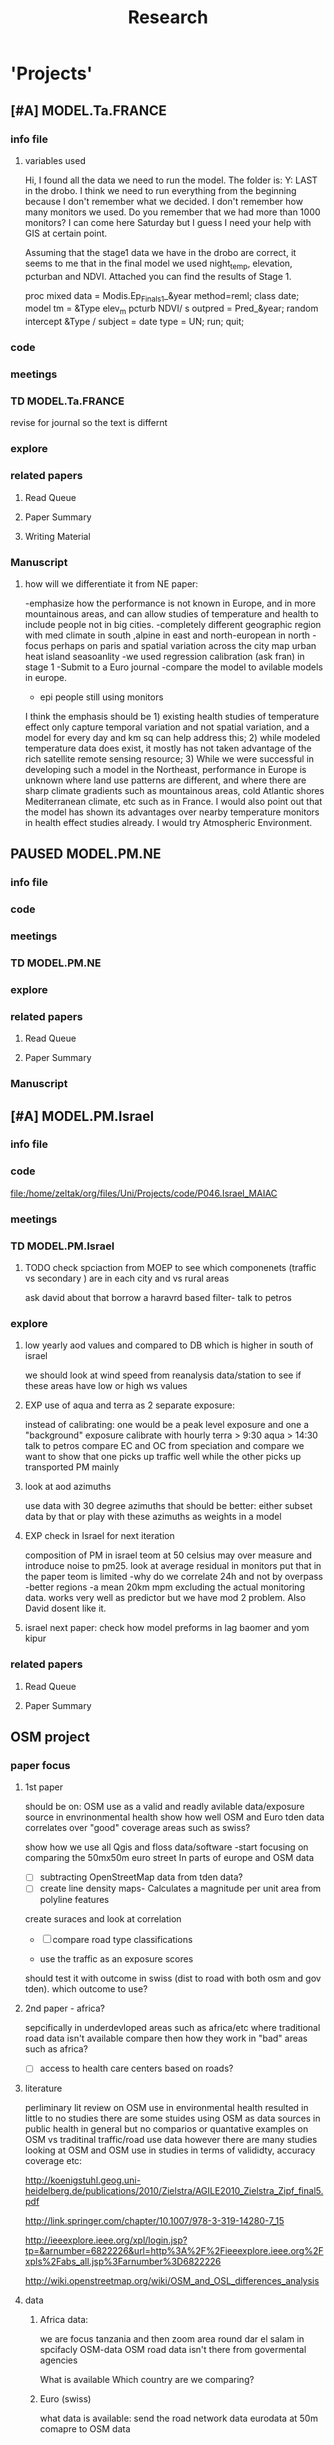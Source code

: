 #+TITLE: Research 
#+TODO: TODO(t) EXP(e) | SUBMITTED(s) K_TRACK(k) PAUSED(p) DONE(d) 
#+CATEGORY: work
#+TAGS:  allan(a) joel(j) meytar(t) boris(b) BGU(u) maayan(m) adar(d) omer(o) lara(l) hila(h) students(s)
#+STARTUP: overview  inlineimages eval: (org-columns)
#+OPTIONS: toc:nil 

* 'Projects'
** [#A] MODEL.Ta.FRANCE
*** info file
**** variables used
Hi,
I found all the data we need to run the model.
The folder is: Y:\France LAST in the drobo.
I think we need to run everything from the beginning because I don't remember what we decided.
I don't remember how many monitors we used. Do you remember that we had more than 1000 monitors? 
I can come here Saturday but I guess I need your help with GIS at certain point.


Assuming that the stage1 data we have in the drobo are correct, it seems to me that in the final model we used night_temp, elevation, pcturban and NDVI. Attached you can find the results of Stage 1.

proc mixed data = Modis.Ep_Final_s1_&year method=reml;
 class date;
  model tm = &Type elev_m pcturb NDVI/  s outpred = Pred_&year;
   random intercept &Type / subject = date type = UN;
run;
quit;

*** code
*** meetings
*** TD MODEL.Ta.FRANCE
revise for journal so the text is differnt
*** explore
*** related papers
**** Read Queue
**** Paper Summary
**** Writing Material

*** Manuscript
**** how will we differentiate it from NE paper:
-emphasize how the performance is not known in Europe, and in more mountainous areas, and can allow studies of temperature and health to include people not in big cities. 
-completely different geographic region with med climate in south ,alpine in east and north-european in north
-focus perhaps on paris and spatial variation across the city
map urban heat island
seasoanlity
-we used regression calibration (ask fran) in stage 1
-Submit to a Euro journal
-compare the model to avilable models in europe.
- epi people still using monitors
I think the emphasis should be 1) existing health studies of temperature effect only capture temporal variation and not spatial variation, and a model for every day and km sq can help address this; 2) while modeled temperature data does exist, it mostly has not taken advantage of the rich satellite remote sensing resource; 3) While we were successful in developing such a model in the Northeast, performance in Europe is unknown where land use patterns are different, and where there are sharp climate gradients such as mountainous areas, cold Atlantic shores Mediterranean climate, etc such as in France. I would also point out that the model has shown its advantages over nearby temperature monitors in health effect studies already.  I would try Atmospheric Environment. 

** PAUSED MODEL.PM.NE
*** info file
*** code
*** meetings
*** TD MODEL.PM.NE
*** explore
*** related papers
**** Read Queue
**** Paper Summary

*** Manuscript
** [#A] MODEL.PM.Israel
*** info file
*** code
file:/home/zeltak/org/files/Uni/Projects/code/P046.Israel_MAIAC
*** meetings
*** TD MODEL.PM.Israel
**** TODO check spciaction from MOEP to see which componenets (traffic vs secondary ) are in each city and vs rural areas
ask david about that
borrow a haravrd based filter- talk to petros
*** explore
**** low yearly aod values and compared to DB which is higher in south of israel
we should look at wind speed from reanalysis data/station to see if these areas have low or high ws values
**** EXP use of aqua and terra as 2 separate exposure:
instead of calibrating: one would be a peak level exposure and one a "background" exposure
calibrate with hourly 
terra > 9:30
aqua > 14:30 
talk to petros
compare EC and OC from speciation and compare
we want to show that one picks up traffic well while the other picks up transported PM mainly
**** look at aod azimuths
use data with 30 degree azimuths that should be better:
either subset data by that or play with these azimuths as weights in a model 

**** EXP check in Israel for next iteration
composition of PM in israel
teom at 50 celsius  may over measure and introduce noise to pm25.
look at average residual in monitors 
put that in the paper teom is limited
-why do we correlate 24h and not by overpass
-better regions
-a mean 20km mpm excluding the actual monitoring data. works very well as predictor but we have mod 2 problem. Also David dosent like it.
**** israel next paper: check how model preforms in lag baomer and yom kipur

*** related papers
**** Read Queue
**** Paper Summary
** OSM project
*** paper focus
**** 1st paper
should be on:
 OSM use as a valid and readly avilable data/exposure source in envrinonmental health 
show how well OSM and Euro tden data correlates over "good" coverage areas such as swiss?

show how we use all Qgis and floss data/software
-start focusing on comparing the 50mx50m euro street In parts of europe and OSM data

- [ ] subtracting OpenStreetMap data from tden data?
- [ ] create line density maps- Calculates a magnitude per unit area from polyline features
create suraces and look at correlation 
- [ ] compare road type classifications 

- use the traffic as an exposure scores 
should test it with outcome in swiss (dist to road with both osm and gov tden). which outcome to use?
**** 2nd paper - africa?
sepcifically in underdevloped areas such as africa/etc where traditional road data isn't available
compare then how they work in "bad" areas such as africa?
- [ ] access to health care centers based on roads? 
**** literature
  perliminary lit review on OSM use in environmental health resulted in little to no studies
  there are some stuides using OSM as data sources in public health in general but no comparios or quantative examples on OSM vs traditinal traffic/road use data
  however there are many studies looking at OSM and OSM use in studies in terms of valididty, accuracy coverage etc:

  http://koenigstuhl.geog.uni-heidelberg.de/publications/2010/Zielstra/AGILE2010_Zielstra_Zipf_final5.pdf

  http://link.springer.com/chapter/10.1007/978-3-319-14280-7_15

  http://ieeexplore.ieee.org/xpl/login.jsp?tp=&arnumber=6822226&url=http%3A%2F%2Fieeexplore.ieee.org%2Fxpls%2Fabs_all.jsp%3Farnumber%3D6822226

  http://wiki.openstreetmap.org/wiki/OSM_and_OSL_differences_analysis

**** data 
***** Africa data:
 we are focus tanzania and then zoom area round dar el salam in spcifacly
 OSM-data OSM
 road data isn't there from govermental agencies


 What is available
 Which country are we comparing?
***** Euro (swiss)
 what data is available:
 send the road network data
 eurodata at 50m comapre to OSM data

** peripheral artery disease (PAD), AE and PM2.5 in NE USA 	     :maayan:
**** idea
By reading this paper it came back to my mind that there is another orphan cardiovascular disease in air pollution research: peripheral artery disease. This is usually due to atherosclerosis and narrowing of the arteries in the limbs and an lead to severe outcomes such as amputation.
It makes sense to be affected by air pollution, but last time I checked no one had published anything on this. With a large database and geospatial resolution, PAD would be an obvious one to look at.
**** data from antonella
when there is no 2, it means that they are created form first diagnosis, when there is the 2 it means that are created based on 1 and up to 5 secondary diagnosis
so the ones with the 2 should have higher numbers of hospitalizations    
**** TODO schedule a talk with maayan to start PAD/AE and PM  project :maayan:
** Mexico PM model 
*** Health outcome studies
***** Birth outcome analysis
****** Derive predictions for different lag times/prenatal periods 
****** and plot bweight~airpollution parameter as a function of prenatal windows
****** distribuated lag model
****** Assign participant addresses to ageb as a proxy for neighborhood?
***** Compare our BW study with low "western world" effetcs to a high polluted (mexico city) area
*** papers 
**** methods paper
***** draft methods - ask Mara about GPS devices used by drivers	 	
*** exposure paper #1
**** critical path to be done for paper
***** fix CV convergance errors/fix approach in general
  update local datasets 
    RAMA, precip, pbl
  recast data to Yuji's centroids
    AOD
    road density
    elevation
  handle missing pbl
  run three stages again
  minimal additional cloud cleaning
  draft results
*** TODO explore road classifications 
*** Mexico 2010 very low pm that year
lur wont be able to deal with that we 

*** Compare our BW study with low "western world" effetcs to a high polluted (mexico city) area

*** MEX city specific todo
**** consider using other pollutants around the city specifacly indicators for high traffic, use n02 and co and create an indicator where co/pm and no/pm is in the top third and create a high traffic indicator

** Italy PM models
*** Diffrances then NE paper:
- in in europe
- mountanius regions in north mediteranian climate in south
-Submit to a Euro journal
-compare the model to the ESCAPE LUR models, show how we do much
better
-compare in Brecsia- the town with and without smellter, talk to
Brent about this
- aod in upwind squere is excellent predictor for a specifc grid cell 
avg Per day, weighted average per grid cell 
*** Bob Wright italian Grant
*** grant reports,how do we publish so the grant doesent get annoyed, first author where, etc
exposure paper- france -last or first
exposure paper-massimo first/last
*** TODO OMI OC
how well the maiac algo does with high OC (organic carbon) in southern italy.
aerosol index OMI- second iteration
from email:

#+BEGIN_EXAMPLE
I want to report an interesting discussion I had last week with Daniel Jacob. We have a Indonesian Smoke project, where Daniel's group runs nested GEOS-Chem models for Southeast Asia with fire emissions estimates from a group at Columbia (Ruth DeFries) and I do a health impact assessment. There was one seasonally unusual air pollution peak in Singapore which was due to fires in Indonesia, but AOD did not pick it up. However, the OMI Aerosol Index did. Daniel's group came up with two contributing factors. One is that there was some sand transport from Arabia and and the look up tables do very poorly when dust is mixed with organic carbon. The other is that the AI from OMI is in the near ultraviolet, and organic aerosols are picked up better in that frequency. 
This may have implications for Italy, where there is dust transport, even when there is not a peak event, and where there is wood smoke in the winter. I wonder if we could look at AOD in the 400nm range, or make use of the AI to help with the model?
#+END_EXAMPLE

** MAIAC EURO Consortium 
*** info file
id:
*** code
file:
*** meetings
**** Kees talk 13.5.2015
***** elena 
 john goliver 
***** data AOD is being processed for Swiss
 should be ready by next 48h
 will send via FTP 
***** skype call to discuss meeting agenda
***** OSM project 
 see [[*OSM project][OSM project]]
***** TODO create a pan euro dataset
**** Kees talk 03.06.2015
***** hired a ma student to work on OSM project
 perhaps organize a skype call soon between us? or start with getting her data
***** AOD data is proccesing..
 took long time but should be ready in next few days
***** TODO rome meeting 07/2015
grant aim data for whole europe including osm data
impute pm2.5 from pm10 data in low pm2.5 years
*** TD MAIAC EURO Consortium 
**** TODO open a ftp 
-lets start setting up euro dataset
**** TODO send massimo AOD Sweden
**** TODO ill create euro wide grids				     :meytar:
Talk to myetar to make csv for single hdf lat/longs
**** TODO [#A] send qian pm2.5 10 data in israel italy france
*** grant ideas
**** supplementing PM2.5 with PM10-25 relationship in  that year
**** compare euro wide model with localized model
**** centralized repositoary and data sharing
for my NAS, with FTP access to project members?
later if we get grant money we can build a server+NAS some centralized location
**** GEOSCehm integration
** italy temperature models
*** Ideas
tmin tmax use 4 measuremtns per day and use aqua and terra talk to
brent of a method to to a sophisticated way to impute t from aqua and
track`
** Israel temperature models (LST-ta)- Aaar Rozenfeld
*** different calibration methids 
*** comparing the wrf model in israel to our model as part of the methods paper
*** consider inverse distance (1/dist) for all the dist variables  
*** TODO talk to adar to include wrf parameters in model	       :adar:
** Sulfate analysis-explore calibrating the data we have with Sulfate instead of PM2.5
    :PROPERTIES:
    :ID:       d458a94c-40a6-4b76-9ebe-020f7b9a3fa8
    :END:
**** Get and use 3X3 km data?
**** get sulfate data from EPA
antonella dosent have sulfate data, is it from EPA data website?
- specification data from antonella
-also email choon min
** Multi Pollutant project-living in the modern environment (with Jamie)
*** meeting with jamie
**** 15.7.2013 prepare MA datasets of temp,PM,NDVI,SES stuff and other perhaps to prepare to the regression tree
-look into Ozone (O3) and sat. data for possible future modeling
-So2 is very low in the usa, better to look at NO2
-NDVI as an exposure
-Noise is very hard to model, no noise data, height, buliding material etc
-walkabilty
-comapre urban vs rural and citiy vs city (Boston Vs New York)
-access to food places (such as supermarket etc) - can use google maps for that maybe
-maps to create shape files
-mcast scores in MA (standerized tests), this test is taken by all MA students> can be used as an outcome
-conn health data (birth weight)
*** stat metoods
**** regression tree speciffacly random forest
-regression trees (usually run in R) are like informative clustering with health end points> exposure
-the theory is to put all exousre variables (with temporal variation not SES etc) and it will give you for the specific outcome what the most important one is. its like running all these interactions for ll the exposuresi
-the random forst is an attempty to make it more robust, and see which Variable (exposres in our case) is most important
**** Check Mboost R package for regression trees
*** things to look at as exposures
-urban form
-wakability
-prox to hospitals
-socio economic disatvanteges measures
-urban classification
*** meeting with Allan and Jamie
** Noise pollution Israel- omer harovi
*** sources
**** israel contacts
Shuki Cohen from Matat, or Shlomo may also be able to help you
    
*** TODO talk to omer about sending kees the ma proposal      :omer:students:
also look at the imperial coleage model and comparing it to his LUR regression
** Haifa Monitoring project
*** info file
id:
*** code
file:
*** meetings
*** TD Haifa Monitoring project
**** TODO check with tal money transfer autorization from haifa 
**** TODO [#A] Check back RE: ERSA regestration 
     DEADLINE: <2015-07-30 Thu>


**** TODO Ask boris on Return for 9500 Data layer

*** explore
**** double kernel exposure (will be as contour)
beysian kriging- nox sox pm2.5 (used in some station from imputin from pm10 via a 0.45 ratio)
**** get data (from marina)
plot interpolations of air pollution
get data for SSA on SES variables and other covarites
distance from roads
**** outcomes
will mainly be head circumference and Birth weight
**** analaysis
build a kernal density map of exposure and overlay with outcome kerenl density maps
look at cholropleth maps (SSA level) of outcome Vs Exposure
**** check geocode						       :hila:
use t-test for geocoding between geocoded 90% and all including geocoded 100%
check to see if there is bias between the 2 groups in various characteristics.

situation of child development, density of cases, hotspots
join to ssa 2008 data.

**** checking deltas of change in air pollution and changes in outcome
look at change in delta air pollution vs delta of change in outcome 
**** map of mean BW, height and circumfernace compared the delta of these variables (change over year)
compare this to tel aviv and hadera
this is done per SSA in haifa and tel aviv and hadera for the whole city


** [#A] MODEL.PM.France
*** info file
id:23371787-acbe-41fa-8bab-5a2e91c1e61e
*** code
file:/home/zeltak/org/files/Uni/Projects/code/P031.MAIAC.France
*** meetings
*** TD MODEL.PM.France
**** check data completeness
***** check missing ndvi France
***** TODO Check missing met (temp,WS) France
Try to use prev post day lags for areas missing Met
***** DONE PM10.25 analysis
***** TODO take a look at the us data and check the correlations between trimesters

*** explore
*** related papers
**** Read Queue
**** Paper Summary
**** Writing Material

** OSM-environmental health project (lara)
*** info file
id:
*** code
file:

** R01 Cardiovascular Health and Air Pollution: A National Study
*** info file
id:
*** code
file:
*** meetings
**** preliminary exposure talk talk [2015-05-26 Tue] 
 To summarize our talk today we agreed to have a framework in place which will include the following:
 1.we will start in the next few weeks to build a nationwide dataset with all the temporal and spatial predictor needed for modelling the entire country:
 I will create over the next few days a document of all needed data (including sources and will send it over soon (to mihyee and Anna as well))

 2. We will create soon a overall nationwide 1km grid which will be used for all our modeling in all area.
 we agreed that areas inhabited mainly by coyotes (that is with population of less then X per 1kmsq) will be flagged and later on dropped from the individual modles

 3. We will try to use the same overall modeling methodology in all areas but with slight tweaks for each region (based on the changing geo-climatic conditions)
 This will also allow testing different methods in each region to enhance the fits.

 4. we will make an effort to acquire actual emissions for all point sources across the country (from EPA?)

 5. once we get the nation wide spatial-temporal dataset going we will try and see region each student works on, but this can be discussed further down the road
**** Database building meeting [2015-06-04 Thu] 
***** PM2.5
  - We will gather PM data from both EPA and IMPROVE sources
  - mihye has experience with collection of such data and can collect the data across the USA
  - mihye: could you send us all the link to the new site replacing the Views website?
  - these websites were used before to download the data is:
    http://views.cira.colostate.edu/web/DataWizard/
    http://www.epa.gov/ttn/airs/airsaqs/detaildata/downloadaqsdata.htm
  - Also we should contact Qian (cced) and coordinate this with him,  since he will also be running USA wide GEOSCHEM models and we don't want to duplicate our data collection efforts
  - We also need to check the different measurement type (that is teom vs other methods) since this could effect the calibrations

***** AOD
 - AOD MAIAC based data is available on DROBO after mihye downloaded it from my FTP server. 
 - We need to convert the hdf files to csv/MATLAB files 
 - check data availability for all years on USA data
 -  The latest code to extract these hdf via matlab is attached to this email
 -  When shi has time we should discuss Matlab use and how to optimize the code 

***** Meteorology (NCDC/EPA data)
 - We will collect data from NCDC and EPA site and collect the following met data:
 Temp,wdsp,RH,Visibility
 - this is the link to download the NCDC data
 http://www7.ncdc.noaa.gov/CDO/cdoselect.cmd?datasetabbv=GSOD&countryabbv=&georegionabbv=

***** NDVI
 - NDVI data is freely available from the reverb website:
 http://reverb.echo.nasa.gov/reverb/#utf8=%E2%9C%93&spatial_map=satellite&spatial_type=rectangle

 - We use 1 month time scales since NDVI does not vary dramitccly from day to day
****** TODO We should also talk to peter james since he may already have NDVI data on a national scale and we can save use the download and proccesing time.
***** PBL 
 - I already have PBL data from 2000-2012 across the USA
 - we will need to download 2013-2014 data from North American Regional Reanalysis dataset
 - This is the NARR website for PBL
 http://nomads.ncdc.noaa.gov/data.php?name=access#narr_datasets
***** rain/percipitation
 - we may want to also get rain data from the above reanalysis data
 http://nomads.ncdc.noaa.gov/data.php?name=access#narr_datasets
***** Roads
 - We can use ESRI or TIGER road data classified into (classified 'A' roads) and create surfaces to calculate "road density" as a proxy for traffic density. This has worked well in the past yet it is time invariant.
 - we excluded A5 (vehicular tracks), A65 (ferry crossings) and A7(other thoroughfares, walkways, alleys, driveways).  
 - We use ArcGIS Spatial Analyst Line Density tool was used to calculate density of roads per sq km within 1 km for 1 km grid.
 - Another approach would be to look into national road density data (either observed data or modeled). here is a link to investigate
 http://www.rita.dot.gov/bts/sites/rita.dot.gov.bts/files/publications/national_transportation_atlas_database/index.html

***** fire indicator from modis 
 - We will try to investigate fire indicators from MODIS to try to incorperate as a predictor in specific areas across the USA
 http://modis.gsfc.nasa.gov/data/dataprod/nontech/MOD14.php
***** dust
 - The same will go for Dust , this is important in the south-western areas and arid places.
***** omi data
 - We will investigate the Aerosol index and  ultra violet index of the OMI satellite.
 - Below is in depth details on the OMI satellite
****** OMI - Ozone Monitoring Instrument
 OMI, onboard NASA’s EOS-Aura (Earth Observing System-Aura), measures the Earth reflectance spectra in both the VIS and UV spectral bands (270–500 nm) and has been used to distinguish between UV-absorbing aerosols, such as desert dust, and weakly UV-absorbing aerosols and clouds (Kazadzis et al. 2009; Stammes and Noordhoek 2002). Aura was launched into a sun-synchronous orbit on July 15, 2004, and globally observes e earth between 13:00-14:00 UTC with a nearly daily pass. The Aura satellite orbits at an altitude of 705 km in a sun-synchronous polar orbit with an exact 16-day repeat cycle. There is an approximate ~8 min time lapse between the Aqua and Aura overpasses. The orbital inclination is 98.1 degrees, providing latitudinal coverage from 82° N to 82° S
  The OMI is an imaging spectrometer that measures solar light backscattered by the Earth’s atmosphere and surface (Bucsela et al., 2006). The instrument consists of two spectrometers, one measuring the UV spectral range from 270 to 365 nm in two sub-ranges (UV1: 270–314 nm, resolution: 0.42 nm, sampling: 0.32 nm; UV2: 306–380 nm, resolution: 0.45 nm, sampling: 0.15 nm), the other measuring the UV-visible spectrum from 350 to 500 nm (resolution: 0.63 nm; sampling: 0.21 nm). OMI uses a CCD array with one dimension resolving the spectral features and the other dimension allowing a 114º field of view, providing a 2600-km viewing swath transverse to the orbit track. Its nadir spatial resolution ranges from 13x24 to 24x48 km2, depending on the instrument’s operating mode and observing geometry. 

 Products: 
 UV-AAI /VIS-AAI - The absorbing aerosol index (AAI) is derived from the change in the spectral dependence of backscattered UV radiance by aerosols relative to Rayleigh scattering in the 354-388 nm spectral range. The AAI was found to be a useful indicator of elevated concentrations of UV absorbing aerosols, such as dust, taking a near zero value for clouds and weakly absorbing aerosols and a positive value for desert aerosols.
 	
 The measured I is the intensity of light observed by the satellite-sensor while the calculated I is based on radiative transfer model results. The advantages of using the UV-based data for aerosol properties are that in this spectral range most surfaces (except for snow) have very low scattering therefore a good separation with the aerosol-signal is possible. As mentioned earlier, dust particles show positive AAI values while urban fine particles usually have AAI values near. 

 AAOD- The Aerosol Absorbing Optical Depth (AAOD), retrieved from the OMI platform, apparently represents the absorbing fraction of particles dependent on the AOD and the SSA in a certain wavelength.
			
 NO2  - integrated column data (80km vertical resolution) as a proxy to particles created mainly by fossil fuel burning and agriculture sources. It is retrieved in the blue wavelength range (420-450nm)  of the OMI platform .

 Obtaining data examples:
 http://disc.sci.gsfc.nasa.gov/Aura/data-holdings/OMI 
 http://mirador.gsfc.nasa.gov/cgi-bin/mirador/LocationTimeAttribute_Search.pl?tree=project&project=OMI&&dataGroup=L2_V003&dataset=OMAERUV.003&version=003&CGISESSID=d5b768a67f81f0d3cef6a509eb98f524
***** point emmisons and Area emssions 
 - Data will be obtained from EPA
 - include PM25,PM10,NoX,SO2
 - we will calculate total sum of each pollutant,distance to point source emission, total emissions per area, and buffers of 3k,10k,15k around point sources
***** from NLCD raster
 - data will be downloaded from the National Land Cover Database (NLCD)
 http://www.mrlc.gov/nlcd06_data.php
 several LU classifications on can be calculated to the 1km resolution
 We should check we peter james if they already have such data
 These are the values and method we used in previous analysis

 Op Value:21 Developed, Open Space - Includes areas with a mixture of some constructed materials, but mostly vegetation in the form of lawn grasses.  Impervious surfaces account for less than 20 percent of total cover.  These areas most commonly include large-lot single-family housing units, parks, golf courses, and vegetation planted in developed settings for recreation, erosion control, or aesthetic purposes.
 Ld Value: 22 Developed, Low Intensity -Includes areas with a mixture of constructed materials and vegetation.  Impervious surfaces account for 20-49 percent of total cover.  These areas most commonly include single-family housing units.
 Md Value: 23 Developed, Medium Intensity - Includes areas with a mixture of constructed materials and vegetation. Impervious surfaces account for 50-79 percent of the total cover.  These areas most commonly include single-family housing units.
 Hd  Value: 24 Developed, High Intensity - Includes highly developed areas where people reside or work in high numbers. Examples include apartment complexes, row houses and commercial/industrial.  Impervious surfaces account for 80 to100 percent of the total cover.
 Df Value: 41 Deciduous Forest  - Areas dominated by trees generally greater than 5 meters tall, and greater than 20% of total vegetation cover. More than 75 percent of the tree species shed foliage simultaneously in response to seasonal change.
 Ev  Value: 42 Evergreen Forest - Areas dominated by trees generally greater than 5 meters tall, and greater than 20% of total vegetation cover. More than 75 percent of the tree species maintain their leaves all year. Canopy is never without green foliage. 
 Mf Value: 43 Mixed Forest - Areas dominated by trees generally greater than 5 meters tall, and greater than 20% of total vegetation cover. Neither deciduous nor evergreen species are greater than 75 percent of total tree cover.
 Sh Value: 52 Shrub/Scrub - Areas dominated by shrubs; less than 5 meters tall with shrub canopy typically greater than 20% of total vegetation. This class includes true shrubs, young trees in an early successional stage or trees stunted from environmental conditions.
 Gr Value: 71 Grassland/Herbaceous - Areas dominated by grammanoid or herbaceous vegetation, generally greater than 80% of total vegetation.  These areas are not subject to intensive management such as tilling, but can be utilized for grazing.
 Pa  Value: 81 Pasture/Hay  - Areas of grasses, legumes, or grass-legume mixtures planted for livestock grazing or the production of seed or hay crops, typically on a perennial cycle. Pasture/hay vegetation accounts for greater than 20 percent of total vegetation.
 Cr Value: 82 Cultivated Crops - Areas used for the production of annual crops, such as corn, soybeans, vegetables, tobacco, and cotton, and also perennial woody crops such as orchards and vineyards. Crop vegetation accounts for greater than 20 percent of total vegetation. This class also includes all land being actively tilled.

 NLCD 2006 30 m resolution rasters was reclassified as rasters for each of the individual land uses listed above.  In each raster cells with the specified land use were given the value 1 all other cells were set to 0

 ArcGIS Focal statistics tool was used to sum up the 33 X 33 neighboring 30 m cells and the result divided by 1089 to give an approximate value of percent of each land use within 1 km of center point of each 30 m cell.  Missing values, for example along the coast and boundaries of the study region were treated as zero.  The focal statistics tool used a mask extending 5 km beyond the state boundaries for the eastern US states defining the study area.  
 
***** dividing USA into sub regions 
 Traditionally we have clustered ares based on the geo-climatic characteristics of regions across the USA.
 We will look at taking PM monitors and look at correlations between them
 we will then try and cluster these by regions to try and compare that to our traditional way of clustering regions by geo-climatic characteristics.
 We should contact brent regarding the clustering method.

***** pop density
 We can use ESRI data on population per census/tract to get at population density for each 1km gridcell
 mihye already has a system in place and she will be in charge of doing that
 previously we have done this:
 Census block group boundaries from ESRI Data and Maps provided with ArcGIS 10 were used.  Area of block groups in square miles was an attribute in this data and was converted to square kilometers.  This appears to be total square miles not dry land square miles.  Census block group population per square kilometer has been used for the BC model.  The median block group area  in MA is 16 sq km, so block group level data seems an appropriate scale for a 1 km resolution model.  For the 50 m spatial resolution lpm variable block population data was used to estimate population density at a finer spatial scale. A disadvantage of this approach is that it assumes population is uniformly distributed within a census block and noise is introduced by small blocks with 0 population and neighboring blocks with very different populations.  Population density could represent the effects of home heating sources on air pollution or air pollution from traffic at a neighborhood scale. 

***** elevation
 -We can get freely available national DEM data across the USA via USGS:
 http://ned.usgs.gov/
 -Elevation is in  meters and can be interpolated from a 30 m resolution raster created from 1/3 arc second elevation data downloaded from USGS
 -we can use that to extract elevation to each 1km grid cell
 -We should also look at  deriving slopes for each grid cell
 -This can be done with using ArcGis and mihye already has experience of doing that
***** Meris satellite
 Data from european sattelite - We here in my Lab are looking into this and possible future applications

** Storke and PM10 in israel					     :maayan:
*** TODO ask allan abour long term analysis glmpql cells with 0	      :allan:
** Swiss MAIAC model
*** info file

id:a2dffbf3-49ef-4fac-ad21-47a2d72a144c
*** code
file:
*** meetings
*** TD

** SVM project with allan
*** TODO prepare DB and ready mod1 for session on svm+random	      :allan:
prepare the data for NY/NE/NJ area
*** what to try:
look into incorperating mixed model framework into svm
look into svm model with mixed effect and if that doesn't help look into taking the random parts from mod1 and use them in an SVM
** Ratio global project
*** info file
*** code
*** meetings
*** TD Ratio global project
**** TODO slowly start organize data to publishable state	     :meytar:
*** explore
regress and calibrate 2.5/10 ration but take into account long term dust trends (indicator)
run it region by region and use lu/temporal terms to get a regional prediction.
Add view Geometry
Analyze the relation between PM hourly (overpass) data and daily data 
Analyze diurnal cycles per station and compare daily to hourly PM values. 
Analyze relation between overpass time and daily mean concentrations for all ground 
variables (also dust events) for each station separately and maybe aggregated to regions.
Discuss the use of daily data and how the overpass data represents the daily mean per station ?
Understanding the causativeness between the PM2.5/PM10 ratio to the goodness of fit of 
the AOD>>PM model to each PM fraction.
Understanding if different ratios in different areas that are affected from different sources 
reveal different fits. Global database: Israel, USA, Italy, Mexico, Spain etc. 
The hypothesis is that the final graph will look schematically like this:
*** related papers
**** Read Queue
**** Paper Summary
**** Writing Material
* Future Project Ideas
** Model.PM 
*** Ideas (NEED TO QUEUE BY PRIORITY)
**** predict pm25 from 10
weight the predicted pm2.5 as lower weights opposed to true PM10
**** Compare results between correlation to MAIAC/MODIS C06 AOD data with overpass data (i.e. mixed effect model).
**** Use sqrt transforms instead of log transform for skewed variables (after first checking the variable distribution etc.).
**** Use SVM
tried with mediocre success so far- is there a way to include a random statement
**** Exclude high percentiles in PM-AOD data
after first performing box plot and outlier analysis and trying to understand the origin of the “errors”
**** Evaluate chosen regions
if there are enough monitors examine the spatial variability, temporal correlations among stations, examine common(?) geo-climatic patters, topography, land cover, ...
Use correlation between nearby stations as a spatial variable
!no! I do not think this belongs to phase 1. Maybe to phase 2??? When you apply the model and have only aod how whould you apply this term? I think it is the same cheating as using random intercept that accounts for the AQM station. If there are links between stations ayo ushould see them via the above (previous item).
**** Add time effect - interaction between aod and as.factor(month) 
**** Run model annually per country per region in different countries
(do the regions with poor results have similar characteristics?) but present evaluation on a daily basis – show annual distribution of daily r2, rmse. Etc.
**** Check with Brent Coull the possibility of incorporating the predicted temp (from the temp model) into the PM model.
**** Consider validation of stage (3) in observations where (a) PM locations with PM data and missing aod data or/and (b) exclude known PM locations with both aod and PM available data for validation process. Namely – perform cross validation also of phase 3 !!!
**** Run the model separately on subsets of the available collocated data based on high/low PM conc.
**** Check the fit of the model in two different holidays: Yom Kipur and Lag Baomer. Check with David if he has someone working on this topic.

**** use as a base model the LUR and see how much the aod add to it (rather than the other way)
**** try use in the model both the abs error (norm 1) the sqrt of it (norm 2) to learn what gives most of the errors (season?, special daily conditions?, etc.).
**** Use % dark pixles in both maiac and DB as variable and see if it explains some of the variability
**** Study the angles during retrievals (and their link to the % dark pixles)
**** examine and report statistics of the daily results
(possibly averaged over long time but not only) and not only annual results (averages). Why? – because if there is a threshold than exposure to -10% may not be identical to exposure to +10% although the may (a) cancel each other in norm 1 (abs error),and add to each other in norm 2 (sqrt) where as in practice 9and o one knows if I am right or wrong) mybe only one of them matters 9due to the threshold). So – various metrics should be reported, and on daily basis. (e.g. error histogram, various moments of the error distribution statistics, etc.)

**** lag terms for every day well have lags:
pm~aod+aod01
if prev day isnt avilable we use the same day twice
**** to borrow information across space create a variable that weights and down weights low aod observations per day
**** [#A] LUR; space-time smoothing; nearby cells weighted for missing and previous day (if gone, use today)
**** is the ground monitoring data under a cloud otherwise the same as when not clouded (apart from precip events)?
**** does relationship of Aqua and Terra give us info? early pollutant build-up vs continuous across the day? :newdata:
**** can I extract cloudiness from NOAA dataset?
**** can we construct a surrogate for particle color composition?
**** pick satellite (Aqua vs Terra) based on which one has lower uncertainty in gridcells that join to monitors :newdata:
**** validate at schools
  To show that AOD is helping
  compare mod3 predictions with measures at schools
  how does this compare to assigning the closest real mon?

**** LUR-Mex: Why is our mod1 dropping UIZ and SJA in much of 2007 - it looks like there was daymean measured there before
**** compare two approaches to imputing at sites missing all AOD (in a year)
    - after stage 3, assign the closest grid cell prediction (or average the near ones)
    - fill in those grid cells with stage 2 predictions and then run the smooth mod3 part
    - add land use terms later on to improve these predictions further

**** transform elevation so that it isn't correlated with intercept (subtract min before log)

**** running all years at once vs 1 year at a time (mod1 in particular)
**** are there temporal trends? 
**** look at a plot of the random slopes and intercepts as a function of time
**** can we get traffic data from google
**** if points are completely missing				    :newdata:
  wait and see if after the new data we still have missing grids
  take average of closest non-missing bestpred by day - to smooth over them

**** use OpenStreetMap roadways (downloaded July 31, 2013)
**** show relation of PBL height and how well AOD agrees with monitor (is this unique to MCMA?)
**** show importance of roadway network as a source - maybe fit model without a rden and show how gridcell estimates differ as a function of the proportion of heavy roadways

**** stage 4 model (local PM)t					  :coremodel:
  take residuals from stage 3 model and then regress that with 
  very fine resolution (50 or 100 or 200m) spatial and temporal terms
  this could be added back to overall prediction - much more detail because not just on 1x1 scale

**** Try removing (in mod1&2) aodid gridcells that have very few passable days (<100) :newdata:
  since they may have ground conditions that are weird

**** incorporate MODIS characteristics for aodid grid cells (or other landcover dataset)
  especially since these could change over the decade


**** Checking new data						  :coremodel:
  aeronet: AOT_440 in 2003 2004 vs schools PM
  look at REDMA (filter based PM2.5) 
  look hour of flyover PM2.5 (could diurnal throw us off) using dat.hr
  interaction with rain (rain scatter looks like particles)
  Redo time series plot dropping points on rain days

**** some monitors are poorly correlated with aod:		    :newdata:
  why is this? geography (notheast of the city); 
   political boundaries (outside df run by different agency)?; 
   elevation? proximity to local sources?
**** additional covs. 
  Data to integrate/other data sources:

  Use spatially distributed precipitation data (but maybe only DF, see also conagua?)

  Add in some representation of point sources (layer in GIS)

  Use land use/greenspace
    
**** Use aeronet - maybe as a super-monitor (weighted?) Use other satellite data?


**** Use a latent class linear mixed model (LCLMM) to generate PBL patterns as predictors (see ?lcmm::hlme); 
  See also Schafer et al.

**** Proportion of the day with wind from the north (if point sources matter)?
**** Andrew Ng's strategy for assessing bias vs variance in prediction algorithms (see coursera videos)
****  Should we try to impute missing PBL (especially runs of multiple missing days) 
**** Construct directional buffers and intersect these with road density for each point;
  consider upwind traffic on each day (directional road density weighted by daily wind)

**** spatial join to best close point
  Instead of taking the closest AOD point to each monitor for each day, what if we took each of the points within some distance and ran a regression then preferentially weight our selection AOD points to pick those sites with best agreement to monitor (likely a function of local land use features). The best agreement could be not the closest point, but the one downwind the most, or with the most similar amount of roadway, etc... This could really impact calibration in Mod1.
  see also LUR_Mex_4b_2_vignette_spatialjoin.R

****  Are there better predictions at stations with their own met monitoring?
  does it matter if you have the spatial/temporal covs from your own monitor Vs. borrowing it from nearby
****  Does open streetmap give the same predictions as municipal GIS
**** For any pair of monitors, what is their correlation as a function of distance (manual semivariogram)
****  Are seasonal patterns driven by rain alone or rain + other factors
****  If there are temporal patterns (decreases) are any particular predictors major drivers of these trends (interaction by time)
****  If we compare school monitor stations with closest SIMAT monitor - how good are they?
**** Fix R code to convert latlon to UTM 14N
****  Why is our mod1 dropping UIZ and SJA in much of 2007 - it looks like there was daymean measured there before :newdata:
**** Add no2 and co; indicator for days with high co to pm ratio (top third), same with no2	 	
  using additional monitoring data (co-pollutants) as an indicator of the composition (daily or by sub-region&day)
**** Add pressure to data from noaa	 	
**** Air mex Pm 10 to pm2.5 ratio, could that change how well it fits	 	

 		
**** Calibrate TEOM against filter-based PM2.5 measure - could burn off volatiles and under-report PM2.5, maybe varying by seasons/locations	 	
**** import from HDF4 using R: maybe recompile rgdal from source? see link	 	
**** impute missing pbl	 	
 	  check out Amelia, maybe single impute time-series?
	  http://cran.r-project.org/web/packages/Amelia/vignettes/amelia.pdf
****  RH modifies particle size distribution - need to include	 	
****  scraping google or bing road traffic	 	
****  use lots of spatial terms with PLS regression a la Sampson paper 
****  seasonal patterns - are these just due to rain?	 	

**** weight sites in Mod1 by inverse of nearby missing AOD (downweight sites near clouds)
**** Joel suggests we put time interactions on almost everything
  which interaction
  file:/home/acjust/projects/airmex/code/LUR_Mex_1b_clean_local.R

**** if no points to calibrate against - maybe don't use mean slope/intercept for mod2 prediction
  what about instead clustering to find characteristics of days that predict the AOD-pm relationship
  and substituting slopes/intercepts from those instead for the many days when no calibration is occuring because mod1 is empty on that day (no aod near monitors)

**** add high res local smoothing in mod1
in mod1 file, join the monitor to average of nearby AOD
**** Workflow and fixes
**** Discover patterns of bad AOD data using spatstat to check for contiguous regions

***** create paths so S:/ and S:/EOME taken care of automatically
***** Enhance geomerge
      :PROPERTIES:
      :ID:       063b3058-0d6b-4f36-820c-adfd60cf1f8f
      :END:
don't fail on missing
don't require matrix ID to be character
better arguments inline with common gis terminology

***** joel and Bernt talk
****** Dynamic threshold of high aod (exclude high aod if monitor are low)
****** Or substitute nearby Monitor pm if aod high but Mon is low (bad ground measure).
****** Look at diurnal pattern (pm, pbl) to predict when build up occurs. Use both aqua and terra as predictors?
****** Cross validation: bootstrap prediction after leaving out two monitors with replacement, make predictions, check r2
****** Try aod divided by pbl. Or cluster groups of days (by pbl profile). Fit different models for subsets?
****** Handle data as a matrix, smooth with a weighted kernel. Strip off measures near edges.

**** add flag to exclude closest in mean calc in geomerge/nearestbyday
**** PLS regression 
**** look into Eumetsat for met data over EU/Israel		     :meytar:
http://oiswww.eumetsat.org/IPPS/html/MSG/RGB/DUST/WESTERNAFRICA/
**** add as.factor(month)*aod in model
**** look into using svm in mod4

**** geoschem model vertical profile - put into a europe wide pm dataset

**** pick satellite (Aqua vs Terra) based on which one has lower uncertainty in gridcells that join to monitors
**** look at surface refelectance and zenith
**** weight sites in Mod1 by inverse of nearby missing AOD- (downweight sites near clouds)
**** pls regression for both inclufing aqua-terra??
**** look into meris data for aod
basian latnet variable  model

**** smoothing of the residuals-lucas neas suggestion
#+BEGIN_SRC sh
vresid~ LU+MET+Interactions+ s(x,y)
#+END_SRC
**** reg calibaration instead of CV for stage 3
run the reg with some left out monitors and see if the slope is different then '0' to see if we have Bias 

**** explore Callipso sattelite 

**** supplementing AOD by space and time
     :PROPERTIES:
     :ID:       bd374907-316e-4494-bbb1-f877ef09e627
     :END:
space: perhaps taking aod from n (~ 9) adjacent cells
time: take from prev/next day if no AOD avilable today
also we can maybe weight nearby cells by missingness/distance

**** use calman filter to merge 1x1km to 3x3km
     :PROPERTIES:
     :ID:       162c23d1-7d21-4026-ac93-bbe20193c975
     :END:
we can supplment 1k data with 3k data where we preform lousy and dont do so well
**** look at interactions with wind 
random slope for each slopes for each wind direction
use wind speed to choose the best 9 grid cell aod 
reanalysis data set for wind direction
**** LPM- rule if you have a spline it should stop in distance X etc (in examp: for A1 1500km).
**** Try removing (in mod1&2) aodid gridcells that have very few passable days (<100) :newdata:
     :PROPERTIES:
     :ID:       31731f52-2f71-4a2c-80e8-31e664617df3
     :END:
since they may have ground conditions that are weird

**** NEXT calculate for each day the corr between monitor and surronding AOD point in a X defined distance and take the highest correlation:
     :PROPERTIES:
     :ID:       4a7af949-7755-4087-87d4-d711815d260c
     :END:
modis isn't fixed and we are getting the centroid of the grid
it may be that the closest AOD point does not neccesarly correlate the best in a given point/day due to:
there maybe LU/temporal variables that are not centroid specific 

**** cover less densly populated areas across USA with 3x3 data 
**** smoothing of the residuals-lucas neas suggestion
#+BEGIN_SRC sh
resid~ LU+MET+Interactions+ s(x,y)
#+END_SRC
**** Take those smoothed surfaces from stage 3 and put them into stage 1 as another predictor, and if CV R2 goes up, use them?
**** Use aeronet - maybe as a super-monitor (weighted?) Use other satellite data
     :PROPERTIES:
     :ID:       5ce7437b-68c9-4227-928e-5e222f7cb922
     :END:
**** Better error estimation
I have one other idea regarding error estimation. What I previously proposed samples spatial variability in error. We take the annual error in each monitoring location and do a LUR. But there is also temporal variability in at least the GEOS-Chem output, because the chemistry is not perfect and on some days that will matter more. For this I propose the following. On each day, for a region, e.g. New England, we compute the daily rmse. We can then regress these against temporal factors, mostly meteorological. 

**** mihyee weighted CV
#+BEGIN_SRC R
#remove.packages('lme4');
install.packages('c:/test/lme4_1.0-6.tar.gz', repos=NULL,
type='source')
#http://cran.r-project.org/src/contrib/Archive/lme4/
#If error, install R developer tool (Rtools31.exe default installation
at http://cran.r-project.org/bin/windows/Rtools/)
#After lme4_1.1-5, produces error like random coeff >= obs.
:options(lmerControl=list(check.nobs.vs.rankZ = "ignore"))
#https://github.com/lme4/lme4/issues/175
library(data.table); library(plyr); library(lme4); library(mgcv)
#Making a grand report table
#colnames(mod1table) <- c('Year', 'Group', 'OA_R2', 'CV_R2', 'CV_int',
'CV_int_se', 'CV_slope', 'CV_slope_se', 'RMSPE', 'spatial',
'temporal', 'RMSPE_spatial', 'LPM_CV_R2', 'LPM_CV_int',
'LPM_CV_int_se', 'LPM_CV_slope', 'LPM_CV_slope_se', 'LPM_RMSPE',
'LPM_spatial', 'LPM_temporal', 'LPM_RMSPE_spatial')
mod1table <- matrix(nrow=27, ncol=22); mod1table <- data.frame(mod1table)
colnames(mod1table) <- c('Year', 'Group', 'OA_R2', 'CV_R2', 'CV_int',
'CV_int_se', 'CV_slope', 'CV_slope_se', 'RMSPE', 'spatial',
'temporal', 'RMSPE_spatial', 'LPM_CV_R2', 'LPM_CV_int',
'LPM_CV_int_se', 'LPM_CV_slope', 'LPM_CV_slope_se', 'LPM_RMSPE',
'LPM_spatial', 'LPM_temporal', 'LPM_RMSPE_spatial', 'LPM_CV_2')
mod1table$Year <- rep(2003:2011, each=3); mod1table$Group <- rep(1:3, 9)
lu <- read.csv('C:/Data/Thesis/Topic 2/Data/Local
PM/pm_stations_lpmvariables_2_7_14.csv')
lu$dist_pemis[is.na(lu$dist_pemis)] <- 15; lu$dist_A1[is.na(lu$dist_A1)] <- 50
lu$elev_m <- NULL
m1.formula1 <- as.formula(PM25_2 ~ aod + TEMP.x + DEWP.x + SLP.x +
WDSP.x + VISIB.x + ah_gm3.x + NDVI + elev_m + pbl
                          + pcturb_1km + Emsn_Pt + PM10_Pt + NOX + (1
+ aod|Date/Region2))
m1.formula2 <- as.formula(PM25_2 ~ aod + TEMP.x + DEWP.x + SLP.x +
WDSP.x + VISIB.x + ah_gm3.x + NDVI + elev_m + pbl
                          + pcturb_1km + Emsn_Pt + (1 + aod|Date/Region2))
m1.formula3 <- as.formula(PM25_2 ~ aod + TEMP.x + DEWP.x + SLP.x +
WDSP.x + VISIB.x + ah_gm3.x + (1 + aod|Date/Region2))
m10.formula1 <- as.formula(PM25.y ~ AOD + TEMP.y + DEWP.y + SLP.y +
WDSP.y + VISIB.y + ah_gm3.x + Ave_Elev
                          + p_open + Ems_Pts + Ems_Cnty + A1_dist_km +
Sum_DISTAN + (1 + AOD|Date))
m10.formula2 <- as.formula(PM25.y ~ AOD + TEMP.y + DEWP.y + SLP.y +
WDSP.y + VISIB.y + ah_gm3.y + Ave_Elev
                          + p_open + Ems_Pts + (1 + AOD|Date/Region))
m10.formula3 <- as.formula(PM25.y ~ AOD + TEMP.y + DEWP.y + SLP.y +
WDSP.y + VISIB.y + ah_gm3.y + (1 + AOD|Date/Region))
ctrl <- lmerControl(optCtrl=list(maxfun=50000))
cv.records.year <- list()
options(warn=1) #Produce warnings right away where it occurs (if 2, stops)
for (i in 2003:2011)  {

  for (j in 1:3)  {

    print(paste(i, j))

    m1 <- read.csv(paste('C:/Data/Thesis/Topic 2/Results/Stage
1/Pred/Pred1 CSV/Pred1_', i, '_', j, '.csv', sep=''),
colClasses=c('SiteCode'='character')) #To keep leading zeros in
sitecode
    m10 <- read.csv(paste('C:/Data/Thesis/Topic 2/Deep Blue 10 Km/Data
in CSV/Stage1_', i, '_', j, '.csv', sep=""),
colClasses=c('SiteCode'='character')) #To keep leading zeros in
sitecode

    ####
    #M1<-PART OF SOCKET?
    #M1<-ONLY THE COMMON?
    ####

    combi <- merge(m1, m10, by=c('Date', 'SiteCode'))
    #load CV data for each aod resolution
    CV10.1 <- read.csv('C:/Data/Thesis/Topic 2/Results/Stage 1/Stage1_CV10.csv')
    CV10.10 <- read.csv('C:/Data/Thesis/Topic 2/Deep Blue 10
Km/Stage1_CV10.csv')
    #extract the RSMPE
    RMSPE.spatial.1 <- CV10.1[CV10.1$Year==i & CV10.1$Group==j, 'RMSPE_spatial']
    RMSPE.spatial.10 <- CV10.10[CV10.10$Year==i & CV10.10$Group==j,
'RMSPE_spatial']
    #create weights based on RMSPE
    w1 <- 1/(RMSPE.spatial.1)^2
    w2 <- 1/(RMSPE.spatial.10)^2
    #the j is for every region
    if (j==1) {m1.formula <- m1.formula1; m10.formula <- m10.formula1}
    if (j==2) {m1.formula <- m1.formula2; m10.formula <- m10.formula2}
    if (j==3) {m1.formula <- m1.formula3; m10.formula <- m10.formula3}

    out.m1 <- lmer(m1.formula, data=combi)
    combi$prednew <- predict(out.m1)
    mod1d_reg <- lm(combi$PM25_2 ~ combi$prednew)
    eval(parse(text=paste("mod1table[mod1table$Year==", i, " &
mod1table$Group==", j, ", 'OA_R2'] <- summary(mod1d_reg)$r.squared",
sep="")))

    #Site sHUFFLING- CV  per Site

    index <- unique(combi[, 'SiteCode']) #List monitoring sites
    suffled.sites <- sample(index) #Shuffle them
    quotient <- trunc(length(suffled.sites)/10) #Divide them by 10
    remainder10 <- ((length(suffled.sites)/10)%%1)*10
    series <- rep(quotient, 10)# take 10% of sites
    series[0:remainder10] <- series[0:remainder10]+1

    for (k in 1:10) { #set k-th CV
      if (k==1) {start <- 1; end <- series[k]} else {start <- end+1;
end <- start+series[k]-1}
      site.ith <- suffled.sites[start:end]
      combi$CVSetID[combi$SiteCode%in%site.ith] <- k
    }
    #Site sHUFFLING

    cv.results <- list()
    for (m in 1:10)  {

      trainset <- combi[!combi$CVSetID==m, ]
      testset <- combi[combi$CVSetID==m, ]

      out_90.1 <- lmer(m1.formula, data=trainset, control=ctrl)
      testset$prednew10.1 <- predict(object=out_90.1, newdata=testset,
allow.new.levels=TRUE, REform=NULL)

      out_90.10 <- lmer(m10.formula, data=trainset, control=ctrl)
      testset$prednew10.2 <- predict(object=out_90.10,
newdata=testset, allow.new.levels=TRUE, REform=NULL)

      #add the weights to the CV results
      testset$pmnew <- (w1*testset$prednew10.1 +
w2*testset$prednew10.2)/(w1 + w2)

      cv.results[[m]] <- testset
    }

    mod1d_all <- do.call(rbind, cv.results)
    mod1d_reg <- lm(mod1d_all$PM25_2 ~ mod1d_all$pmnew)

    eval(parse(text=paste("mod1table[mod1table$Year==", i, " &
mod1table$Group==", j, ", 'CV_R2'] <- summary(mod1d_reg)$r.squared",
sep="")))
    eval(parse(text=paste("mod1table[mod1table$Year==", i, " &
mod1table$Group==", j, ", 'CV_int'] <- summary(mod1d_reg)$coef[1,1]",
sep="")))
    eval(parse(text=paste("mod1table[mod1table$Year==", i, " &
mod1table$Group==", j, ", 'CV_int_se'] <-
summary(mod1d_reg)$coef[1,2]", sep="")))
    eval(parse(text=paste("mod1table[mod1table$Year==", i, " &
mod1table$Group==", j, ", 'CV_slope'] <-
summary(mod1d_reg)$coef[2,1]", sep="")))
    eval(parse(text=paste("mod1table[mod1table$Year==", i, " &
mod1table$Group==", j, ", 'CV_slope_se'] <-
summary(mod1d_reg)$coef[2,2]", sep="")))

    #rmspe
    eval(parse(text=paste("mod1table[mod1table$Year==", i, " &
mod1table$Group==", j, ", 'RMSPE'] <-
sqrt(mean(mod1d_reg$residual^2))", sep="")))

    #spatial
    aggf<- ddply(mod1d_all, c("SiteCode"), function(df)
return(c(barpm=mean(df$PM25_2),barpred=mean(df$pmnew))))
    mod_spatial <- lm(barpm ~ barpred, data=aggf)
    eval(parse(text=paste("mod1table[mod1table$Year==", i, " &
mod1table$Group==", j, ", 'spatial'] <-
summary(mod_spatial)$r.squared", sep="")))
    aggfdt <- data.table(aggf)

    #temporal
    dat <- merge(mod1d_all, aggf, by='SiteCode', all.x=T)
    dat$delpm <-dat$PM25_2 - dat$barpm
    dat$delpred <- dat$pmnew - dat$barpred
    mod_temporal <- lm(delpm ~ delpred, data=dat)
    eval(parse(text=paste("mod1table[mod1table$Year==", i, " &
mod1table$Group==", j, ", 'temporal'] <-
summary(mod_temporal)$r.squared", sep="")))

    #rmspe_spatial (RMSPE of spatial predictions)
    dat$spatresid <- dat$barpm - dat$barpred
    eval(parse(text=paste("mod1table[mod1table$Year==", i, " &
mod1table$Group==", j, ", 'RMSPE_spatial'] <-
sqrt(mean(dat$spatresid^2))", sep="")))

    write.csv(mod1table, 'C:/Data/Thesis/Topic 2/Deep Blue 10
Km/Stage1_CV10_pmnew2.csv', row.names=F)

    #Just round to 2 decimal places
    #eval(parse(text=paste('mod1table$', i, '_', j, ' <-
round(mod1table$', i, '_', j, ', 2)', sep='')))

  }
}
#+END_SRC

**** using WRF data for met.pbl etc data (see AE I reviewed)- also look at sattelite derived column no2-from same paper 
q
**** combine aqua and terra
I have an idea for combining the satellites but we need to get NE done quickly and I thought we should save it for your Midwest paper. You should expect half or more of the observations to be missing. What is your missing percentage?
Regarding the two satellites you need to remember some stuff from Petros' air pollution course. In the morning the mixing height is low. Local pollution is trapped near the ground, an is a large fraction of particles. It is mostly from traffic or from oil heat in the winter, and so a lot of the particles are black, and a lot are fresh, and hence small. I n the afternoon the mixing height is high, transported particles mix down, and the color and size distribution change. Therefore, the calibration changes. So we need to do the stage 1 calibration separately for each satellite, and then combine, since one is in the morning and one in the afternoon. 


I asked Mihye to run separate stage one models for aqua and terra, predict the PM2.5, average the predicted and they do the CV R2, and it was higher than either. While this may not matter for the Northeast, for the Southeast we need all the gain we can get, and I expect it would help for Italy, and possibly France as well. I think it is important to do the averaging after converting to PM2.5, because they measure AOD at different times. The aqua measurements are in the afternoon, and will be less impacted by the morning peak in local pollution, and the model will depend more on local land use surrogates to capture that contribution. In contrast, much of the transported pollution has mixed down by then, and the AOD will capture that better. For terra, it is the reverse. So I expect different coefficients both for AOD and for the other terms. Once we have the best PM2.5 predictions from each, averaging should eliminate some noise in the prediction. She is doing this now for the Southeast. 

**** Aerosol index
Getting back to Aerosol Index, which is computed in the UV band not visible light, it seems to be sensitive to two types of particles: desert dust, and organic particles from biomass burning. It seems to be available on OMI and some European Satellites, and interestingly for Israel, seems to go back much further. The resolution is coarse, 25km, but it certainly will give a continuous measure of how much dust is around, and for dust from Sahara or Arabia, 25km may not be too bad a resolution. So it could help correct models using MAIAC data on "non dust storm" days when there is still some dust around. It should also help for Italy and the south of France which get hit by Saharan dust. It might improve predictions in winter where wood is burned for heat in Italy and France.


http://disc.sci.gsfc.nasa.gov/data-holdings/PIP/aerosol_index.shtml
http://www.temis.nl/airpollution/absaai/

**** data fusion in North America
combining the 3k and 1k data which have different algorithms and hence different errors
**** use calman filter to merge 1x1km to 3x3km, 10k
      :PROPERTIES:
      :ID:       51e638d4-a837-4689-b3cd-56d46777b576
      :END:
****** we can supplment 1k data with 3k data where we preform lousy and dont do so well
****** different resolution for different areas in the USA based on pop density/avilable health data
**** Brent ideas 
latent variable model 
trying to estimate latent value
smooth surface of 10x10 
autocorrelation over time to interpolate missing data 
brents idea:
we need to fill missingness by interpolate to any given grid and that interpolation where we have monitors will be a predictor
R package by lauren hunn
-geoschem combine with aod qian 
**** sattelite humidity
lowest level

** Model.Ta 
*** stage 3 regression by grid cell
You do not need to run a model with a random effect for each grid cell. Instead, you can run a separate regression for each gridcell, regressing the non-missing predicted Ta against the mean of monitored Ta within 100km. This gives you 1 million regressions to do, but you can divide the gridcells into 100 groups and run 100 jobs on the cluster and it will run in an hour. We do this when we regress the 5000,000 methylation sites against predictors in the NAS.  Also, we need some of the land use terms.

** Future exposure models 
   :PROPERTIES:
   :ID:       03c79a3e-10b4-4295-b91f-d0c4f38e9497
   :END:
**** Order of importance 
     :PROPERTIES:
     :ID:       6d4ad710-4e3e-42ee-a6d0-510562544802
     :END:
N02-eurpoe issue more disel
O3-Is worth having models
light at night
**** noise pollution models- based on traffic counts/density, blding geometries, Z's etc
     :PROPERTIES:
     :ID:       4cf32841-7607-4d9f-ab85-a6d412578664
     :END:
**** LAN models based on sattelite data, traffic etc
     :PROPERTIES:
     :ID:       b9336baf-a7d3-475a-840e-ad3f16818f28
     :END:

** urabn plan-climate change paper 
1. מערכות חברתיות-כלכליות הן כאוטיות במהותן ומאד דינמיות, בלתי ניתנות לתחזית ולתכנון. התיאורייה התכנונית ספגה ביקורת רבה במשך שנים - על כך שהיא מבוססת על תחזיות ארוכות טווח ועל תיאוריות "קבועות".
2. על רקע זה, התכנון הולך וזונח את ההתבוננות בתחזיות ארוכות טווח ואת ההתבססות על תוכניות ארוכות טווח. השינוי רלוונטי הן לתיאורייה התכנונית והן לפרקטיקה.
3. בשונה מהמערכות החברתיות-כלכליות, מערכות סביבתיות הן אמנם כאוטיות אבל הרבה פחות דינמיות. מאחר והן גדולות מאד, תהליכי השינוי שלהן הם איטיים. המשמעות היא שניתן ברמה גבוהה של וודאות לייצר תחזיות טובות ואפילו טובות מאד לכמה עשרות שנים קדימה.
4. הבעייה: התיאורייה התכנונית פסלה את ההתבססות על תוכניות ארוכות טווח, והפרקטיקה התכנונית אינה בנוייה להתחשבות בתחזיות ארוכות טווח. כך קורה, שבישראל אנחנו הולכים לקראת קטסטרופה אקלימית צפויה וודאית - ואין כלים שיעזרו לתכנון להימנע מכך. הכלים הקיימים מתבוננים במציאות הנוכחית, ולא מסוגלים להתמודד עם מה שיהיה (בוודאות רבה מאד) בעוד 50 שנה.
     
** Black body radiation
black particles are going to observer and scatter roughly the same ammount vs other particles wont. it might be possible in NEW-England at least to use that information on how to use the diff on wave lenghts in aod for BC model.
    :PROPERTIES:
    :ID:       2a65cb66-1218-4ad7-8467-d80dc3d84cf1
    :END:
arange a skype call with alexie
** Mortality and Ta in Israel
** NAS temperature analyis
*** DONE create exposure datasets
*** test various previous temp-nas studies
    :PROPERTIES:
    :ID:       f208d9f9-92c5-4a17-9fb0-bea044ab1681
    :END:
Re-run previous studies with NAS and TEMP using a central monitor and
see wheather this improves things. if not its also ok to write a paper
about this
-try using the same models used in the paper with our NAS data
** LAN project with Joel
*** LAN in NEW-England
**** Email DMSP regarding data purchuse
     :PROPERTIES:
     :ID:       199c0727-d677-4471-8d2e-239ac3644405
     :END:
*** Send email to chris/DMSP to check calibrated LAN avilabilty
    :PROPERTIES:
    :ID:       df50eb25-0f99-4fd3-917b-628350a27935
    :END:
*** joels ideas
**** look at areas with low LAN measurements  and effect to lower LAN
**** look at a way to break the LAN-popden correlation
maybe use living near highways (A1 vs parkways vs low density roads)
*** light at night in Georgia- W/Joel
Joel has mortality data
 
** LAN ideas Boris
*** create a model to predict LAN wave lenght models
*** use LAN maps to describe Land Use
** Temperature model results and Liu CMAQ results
 -look at mortality cases and temperature (short term, acute temprature days), and compare results with our model and CMAQ
** go back to the ICAM/VCAM reanalysis
-stacey re-analysis with 1kmx1km data : We should say that we see an effect for both the year lag and medium term but the longer lag is more important
-calculate the residuals between our model and the BC model
create moving averages of the 4,8,12 weeks and try that in the model> will capture only non traffic exposures
when we get the 1x1km data ready go back to the icam/vcam reanalysis by marie-able and the stacey BC paper and see if that changes things
** explore Mapi Maagal project 
Zipcode proxy
** Understanding the local PM vertical profile			     :meytar:
Data from:
(1) Calipso
(2) MPL - Nes Ziona (Karnieli/Smadar - David Please check with her)
(3) Is there any vertical data from Aeronet?
** PM composition detection using Satellite observations (Israel, Arizona, Spain, Italy, Cyprus and more) :meytar:
- Using PM composition ground measurements as an evaluation.
- Broad cooperation, Large Grant needed 
** Understanding the limitations of satellite remote sensing over coastal areas :meytar:

Compare PM estimation ability by AOD over land with data over coastal areas, examine the coastal flag in MODIS/MAIAC algorithms.

** Humidity models and profile from satellite observations	     :meytar:
As the difference in RH between the ground and satellite measurements may derive the discrepancies between these measurements, it's worth analyzing the contribution of the satellite-borne RH profile and maybe find a RH correction factor to use in PM prediction models.

** Dust classification project with India/Italy			     :meytar:
**** TODO ask Victor
how many hours of dust exposure is relevant to see an effect, did you guys look at daily means, or hourly data by any chance? know of relevant studies on that, weight exposure by ammount of hours of dust days.
**** application of prev methodology in italy india-define dust events based on PM10 and modeling
- output will be definition of dust event- hourly (0,1)
- 2 completely different geo-climate regions
-test weather israel classification methodology works in other regions
-if not model adjustments locally
-check this definition vs italy model massimo has
**** incorporation AOD 3km data for italy and India with OMI data to better 
take AOD and OMI (observing index) and take the israeli classification and try to classify days to dust and non dust.
use the Satellite data to classify dust days and once you have this classification compare tro israeli model. if there is agreement generate for india where there isn't pm10 data and use that to go back and classify. 
* Finished Projects
** DONE DVT admissions and PM
  :PROPERTIES:
  :ID:       2668bdf2-f4de-40cd-b57f-101a88076ba7
  :END:
** info
The variable thromb is based on the first main diagnosis of admission, while thromb2 is based on primary and secondary admissions.
The ICD are below
thromb=0;
if (icd11 in (415, 451, 453)) then thromb=1;
** secondary stage
*** Ask antonella about medical history, prev admisons, causes
-look into weather had cancer yes/no
-hospitalized last 90 days
*** add interactions
:PROPERTIES:
     :ID:       bd8bcdf7-4bbc-44f4-a7f2-eb65bdd2d333
     :END:
- for c-xover try individual level and zip level SES, sex, urban-rural
- interact with ndvi/percet of open space in both short and long term
  (CXover and Ts)
-look at interacting with season (winter vs summer)
*** Survival analysis
     :PROPERTIES:
     :ID:       8e80e09e-3dba-4bb1-a09e-50c09b8b28f5
     :END:
Try running a survival anlysis or maybe a posion survival analyis (SA) (look at johana 6 city paper)
if running a posion SA we can extract the random slopes fro every zipcode and with smoothing create a spatial map showing risk areas
** Smooth the random slopes to create risk maps

* Grants
** K_TRACK EHF grant: birth weight outcomes (defects, Ultra sound measurements and Ta,PM2.5
   :PROPERTIES:
   :ID:       39e8a4e3-a097-46c4-a3a5-8c35b9452187
   :END:
*** Grant details
The grant has to focus on Israel, the data has to be collected here
I have to be the PI
Joel can be a CI (maybe victor as well)?
the guide for applicants is here
http://www.ehf.org.il/sites/default/files/shared_content/Returnning%20Postdocs%20-%20Guidelines%20for%20Applicants,%202012.pdf
the grant can be submitted directly to the EHF anytime up to July 2014
*** Proposal
    :PROPERTIES:
    :ID:       1de0d538-736c-4312-a083-eeb2d931735a
    :END:
**** preperation
***** use the GIF for birthweight stuff
***** use the CIG/ISF for exposure
***** DONE speak to Dr. victor novack, we can get all birth outcomes, geocoded including birth defects for whole southern Israel
      :PROPERTIES:
      :ID:       de77cfad-201a-49d4-8bb1-9dc83afb1308
      :END:
***** TODO Contact head of Tel-hashomer hospital gynocology department to get same data for central israel
      :PROPERTIES:
      :ID:       90365949-f2cd-462b-bb87-9c22bdb8776a
      :END:
**** Grant Aims
***** A1:develop a spatio-tepmoral Ta exposure model in israel
***** A2:look at Ta and outcomes:
-Birth weight
-Lbw
-Preterm
-Defects
-Ultrasound tracking fetal growth
-effect modification and mediation analysis
-Joel: Placental abruption , acute effect that can happen
http://en.wikipedia.org/wiki/Placental_abruption
***** A3:look at interactions between PM and Ta exposures and birth outcomes
*** account number
874304
meytal drori
** K_TRACK Haifa grant num: 87448011
   :PROPERTIES:
   :ID:       f6ccd685-fd83-402f-bbd8-82198406039a
   :END:
*** stats section
-run a poisson regression where we regress counts by zipcode and day (like 10x10 NE) ~1 year lags of the pollutants, and a spline for date (See 10x10 code). this will be run togheter for 10 years
-also to check if the association changed from year to year we will run these exact models by year (IE each year speratley in a seperate model) !note! remember to change the DF for the dats spline for 1 year
!note! once can run the same model instead of yearly in 1 model with all year with interactions so that each pollutant interacts with a year variable, but you need a very large N`
*** first year budget						     :ATTACH:
    :PROPERTIES:
    :Attachments: haifa_grant_yr1_budget.PDF
    :ID:       ab68b195-0ca0-4c4d-87a0-65a818c0a55b
    :END:


** K_TRACK Antonella whole USA 1x1km grant
   :PROPERTIES:
   :ID:       5a8c67d0-bd9b-4eff-9d5b-8ae444153490
   :END:
** R21 with Allan Mexico
*** info file
id:
*** code
file:
*** meetings
**** meeting on R21[2015-06-19 Fri 16:00] 
***** Joel: 
ask about both meeting in rome with David 
ask about dinner arrangments
***** allan
send email back to alexei
*** TD

** K_TRACK CIG
*** gen info
can be dynamic, that is i can move money from each budget section to another
*** reports
every 3 months we need to put out a reports
you cant supress 200 hours of work (?a month)
cant incl. friday/saturday
no more then 9h a days
teaching etc is > 'other activities'
trips abroad goes under remarks 
** K_TRACK Seed money num: 87347711
account number 87347711 saif 40 

** Andrea/bob built environment grant
*** grant ideas 
**** temperature modeling: showing heat island effects, there could be several degrees c in spatial variblity at night time
**** "greenes" :- use sattelite NDVI (modis/lansat/other) as an exposure (1km-30m) as a proxy for green spaces/areas and
**** walkability
 there are several ways of addressing walkability

 1) simple method gis based method- intersection count, business count, and population density

 residence-level measures of population density

 business counts (as a proxy for accessibility)-Business counts were measured by the counts of all stores, facilities, and services in a participant’s network buffer
 points of interest”, which includes grocery stores, restaurants, banks, hotels, hospitals, libraries, 

 intersection counts (as a proxy for street connectivity)-network buffers around each home address
 Intersection counts were quantified by the number of intersections that were 3-way or greater within each network buffer (Figure 2). A greater intersection count increases the efficiency of walking to destinations. 

 2) developing a more complex model taking into account traffic lanes, traffic direction, walking obstacles, intersections counts etc etc

**** light at night

 DMSP satellite allows 600m resolution. new satellite (NASA-NOAA Suomi National Polar-orbiting Partnership (NPP) satellite) can produce higher res data
 LAN as a exposure and as a potential proxy to residence level pop density

**** web data social/location based services

 whats available in Mexico city/around?
 could be used for: 
 mapping traffic density
 mapping access to health, healthy food, business counts

**** perhaps noise exposure modeling? I have a student that is working on this- tis very hard to model, need a "moitoring campagin", height, buliding material etc
**** crime-data availability?
** Grant with german group- Josepg
1.  the Volksvaben grant

2.      The Niedersachsen-Israel Research Cooperation Program – I do not know yet when is the next cycle – probably towards the fall – only with institutions in lower Saxony

3.      BMBF (more engineering and less scientific than GIF)

4.    Alexander von Humboldt-Foundation  - We promote academic cooperation between excellent scientists and scholars from abroad and from Germany.

Our research fellowships and research awards allow you to come to Germany to work on a research project you have chosen yourself together with a host and collaborative partner.
If you are a scientist or scholar from Germany you can profit from our support and carry out a research project abroad as a guest of one of more than 26,000 Humboldt Foundation alumni worldwide - the Humboldtians.
As an intermediary organisation for German foreign cultural and educational policy we promote international cultural dialogue and academic exchange.
* scheduled mail/calls/meetings
** Alexei Mount Sinai[2015-09-18 Fri] 
*** issues: 
**** cloud cover issue in Mexico; grid cells being masked because of bright surfaces (false clouds) and dropping of clear days- (long time series with no scene coverage)
**** Israel data subsets with no raw correlation - Itai will send examples to Alexei (related: not certain why we have big differences in R2 from year to year in Israel and Mexico)
**** dust days not caught by MAIAC (in Israel); Itai and Meytar sending a few examples
**** both areas-Focus on improving a single year to speed iteration - we nominate 2004 - hopefully this lets us communicate back and forth.
**** PM10 in Israel performs much better than PM2.5
 the differences are huge- CV R2 pm10=0.82 and pm25 ~0.7
 over fitting isn't the issue since also in a parsimonious model we still get this drop
***** histogram on dust days of AOD

 #+DOWNLOADED: /tmp/screenshot.png @ 2015-02-11 09:15:22
 #+attr_html: :width 450tx
   [[/home/zeltak/org/attach/images_2015/screenshot_2015-02-11_09:15:22.png]]   
 #+DOWNLOADED: /tmp/screenshot.png @ 2015-02-11 09:16:30
 #+attr_html: :width 450px
  [[/home/zeltak/org/attach/images_2015/screenshot_2015-02-11_09:16:30.png]]

***** raw lm corr aod and pm25/10 on dust vs non dust days 
0.16 non dust days
0.17 dust days

look at time series analysis
***** raw correlation with regions
 reg5      R2   nsamps
 1    1 0.39621    484  beer sheva
 2    2 0.19817   7096  ashdod
 3    3 0.30556    124  jerusalem
 4    4 0.12481   3885   Tel aviv 
 5    5 0.16421   4627  North 

 in general raw correlations aren't great- 0.001-0.3 when breaking down to season/year etc
 there are specifc station in speific seasons that have a base correlation of 0

 we saw that UN and adjancecny mask werent helping that much

 -alexei raw correlations in california from slides
 we saw in table and el segundo bad correlations in the range that we saw, whats the pysical explenation for this
 -lets take one year 2004  and focus on this. we will send you pm data. lets try to debug this
 issues we hypothesis: humidity and salt along the near shore area.

* gmail recovery
** JOC-15-0496 has been withdrawn
https://mail.google.com/mail/u/0/#inbox/14eb530e104a0a56
** Jasmin fill in report 
https://mail.google.com/mail/u/0/#inbox/14dadae578497953
** WRF model with shai kaplan setup meeting
https://mail.google.com/mail/u/0/#inbox/14e880a8cbf2a2be
** Kees investogate ftp
https://mail.google.com/mail/u/0/#inbox/14e91c24938adf11 
** לגבי ה-IDW, לא חובה לעבוד עם אובייקטים מרחביים (SpatialPointsDataFrame), אפשר לעבוד עם data.frame.
https://mail.google.com/mail/u/0/#search/%3Cmichael.dorman%40mail.huji.ac.il%3E+Re%3A+Link/14e07836f0d509d7

אם יש לך data.frame עם תצפיות (למשל rainfall) עם עמודות קואורדינטות (x ו-y) ועמודה של משתנה תלוי (annual) ו-data.frame של הנקודות עבורן אתה רוצה לבצע את החיזוי (למשל towns), גם כן עם עמודות קואורדינטות (x ו-y), מדובר בשתי שורות קוד -

model = gstat(formula = annual ~ 1, locations = ~ x + y, data = rainfall)
predict(object = model, newdata = towns)

האובייקט model בדוגמה הנ"ל, מהמחלקה gstat, מכיל את כל המידע הנחוץ לביצוע חיזוי או cross-validation בשיטה שנבחרה (IDW) עם נתוני הכיול הרלוונטיים. בחירת השיטה, דרך אגב, מתבצעת אוטומטית עפ"י סט הארגומנטים של הפונקציה (אתה יכול לראות את זה בשקף 20 של המצגת המצורפת). הסט הנ"ל קובע שהמודל יהיה IDW, עם סט שונה של ארגומנטים ייבחר kriging וכו'. רצוי שהקואורדינטות יהיו ב-projection ולא קווי אורך ורוחב כי עובדים עם מרחקים, אבל באזור קטן כמו ישראל זה לא כל כך משנה. מצ"ב קוד עם דוגמה שאפשר לשחזר.

** pick up check-allan - Ryan.Buck@childrens.harvard.edu
https://mail.google.com/mail/u/0/#search/%22Buck%2C+Ryan%22+%3CRyan.Buck%40childrens.harvard.edu%3E+RE%3A+Invoice+request/14df8c94af6e479b

** Current Opinion in Pediatrics review paper

https://mail.google.com/mail/u/0/#search/Robert+Wright+%3Cem%40editorialmanager.com%3E+Current+Opinion+in+Pediatrics/14e48fbf2720ec29

** helen burress paperowk
 heburris@bidmc.harvard.edu RE: paperwork issues


